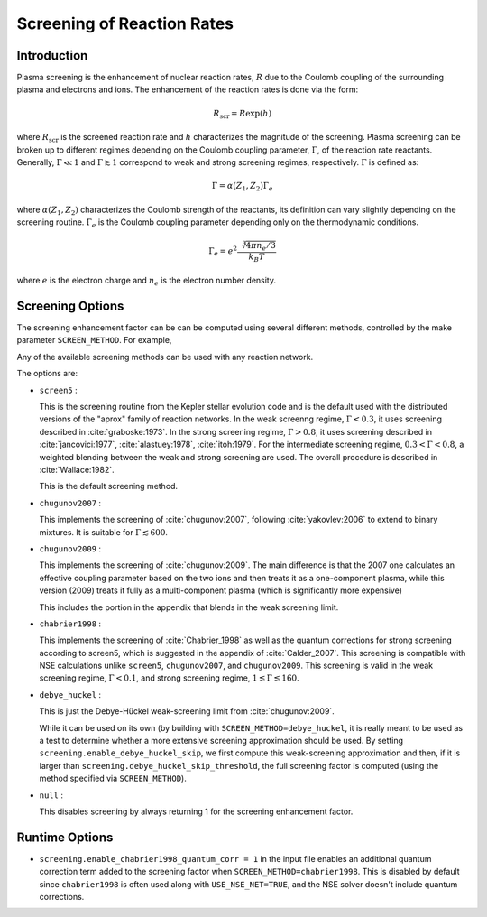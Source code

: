 .. _sec:screening:

***************************
Screening of Reaction Rates
***************************

.. index:: SCREEN_METHOD

Introduction
------------

Plasma screening is the enhancement of nuclear reaction rates, :math:`R`
due to the Coulomb coupling of the surrounding plasma and electrons
and ions. The enhancement of the reaction rates is done via the form:

.. math::
   R_{\mathrm{scr}} = R \exp{(h)}

where :math:`R_{\mathrm{scr}}` is the screened reaction rate and :math:`h`
characterizes the magnitude of the screening.
Plasma screening can be broken up to different regimes depending
on the Coulomb coupling parameter, :math:`\Gamma`,
of the reaction rate reactants. Generally, :math:`\Gamma \ll 1` and
:math:`\Gamma \gtrsim 1` correspond to weak and strong screening regimes,
respectively. :math:`\Gamma` is defined as:

.. math::
   \Gamma = \alpha(Z_1, Z_2) \Gamma_e

where :math:`\alpha(Z_1, Z_2)` characterizes the Coulomb strength of
the reactants, its definition can vary slightly depending on the
screening routine. :math:`\Gamma_e` is the Coulomb coupling parameter
depending only on the thermodynamic conditions.

.. math::
   \Gamma_e= e^2 \frac{\sqrt[3]{4 \pi n_e / 3}}{k_B T}

where :math:`e` is the electron charge and :math:`n_e` is the
electron number density.


Screening Options
-----------------

The screening enhancement factor can be can be computed using
several different methods, controlled by the make parameter ``SCREEN_METHOD``.
For example,

.. prompt:: bash

   make SCREEN_METHOD=screen5

Any of the available screening methods can be used with any reaction network.

The options are:

* ``screen5`` :

  This is the screening routine from the Kepler stellar evolution code
  and is the default used with the distributed versions of the "aprox"
  family of reaction networks. In the weak screenng regime,
  :math:`\Gamma < 0.3`, it uses screening described in
  :cite:`graboske:1973`. In the strong screening regime,
  :math:`\Gamma > 0.8`, it uses screening described in
  :cite:`jancovici:1977`, :cite:`alastuey:1978`, :cite:`itoh:1979`.
  For the intermediate screening regime, :math:`0.3 < \Gamma < 0.8`,
  a weighted blending between the weak and strong screening are used.
  The overall procedure is described in :cite:`Wallace:1982`.

  This is the default screening method.

* ``chugunov2007`` :

  This implements the screening of :cite:`chugunov:2007`, following
  :cite:`yakovlev:2006` to extend to binary mixtures. It is suitable
  for :math:`\Gamma \lesssim 600`.

* ``chugunov2009`` :

  This implements the screening of :cite:`chugunov:2009`.  The main
  difference is that the 2007 one calculates an effective coupling
  parameter based on the two ions and then treats it as a
  one-component plasma, while this version (2009) treats it fully as a
  multi-component plasma (which is significantly more expensive)

  This includes the portion in the appendix that blends in the weak
  screening limit.

* ``chabrier1998`` :

  This implements the screening of :cite:`Chabrier_1998` as well as
  the quantum corrections for strong screening according to screen5,
  which is suggested in the appendix of :cite:`Calder_2007`.
  This screening is compatible with NSE calculations unlike ``screen5``,
  ``chugunov2007``, and ``chugunov2009``. This screening is valid in the
  weak screening regime, :math:`\Gamma < 0.1`, and strong screening regime,
  :math:`1 \lesssim \Gamma \lesssim 160`.

.. index:: screening.enable_debye_huckel_skip, screening.debye_huckel_skip_threshold

* ``debye_huckel`` :

  This is just the Debye-Hückel weak-screening limit from
  :cite:`chugunov:2009`.

  While it can be used on its own (by building with
  ``SCREEN_METHOD=debye_huckel``, it is really meant to be used as a
  test to determine whether a more extensive screening approximation
  should be used.  By setting ``screening.enable_debye_huckel_skip``,
  we first compute this weak-screening approximation and then, if it
  is larger than ``screening.debye_huckel_skip_threshold``, the full
  screening factor is computed (using the method specified via
  ``SCREEN_METHOD``).

* ``null`` :

  This disables screening by always returning 1 for the screening
  enhancement factor.

Runtime Options
---------------

.. index:: screening.enable_chabrier1998_quantum_corr

* ``screening.enable_chabrier1998_quantum_corr = 1`` in the input file
  enables an additional quantum correction term added to the screening
  factor when ``SCREEN_METHOD=chabrier1998``. This is disabled by
  default since ``chabrier1998`` is often used along with
  ``USE_NSE_NET=TRUE``, and the NSE solver doesn't include quantum
  corrections.
